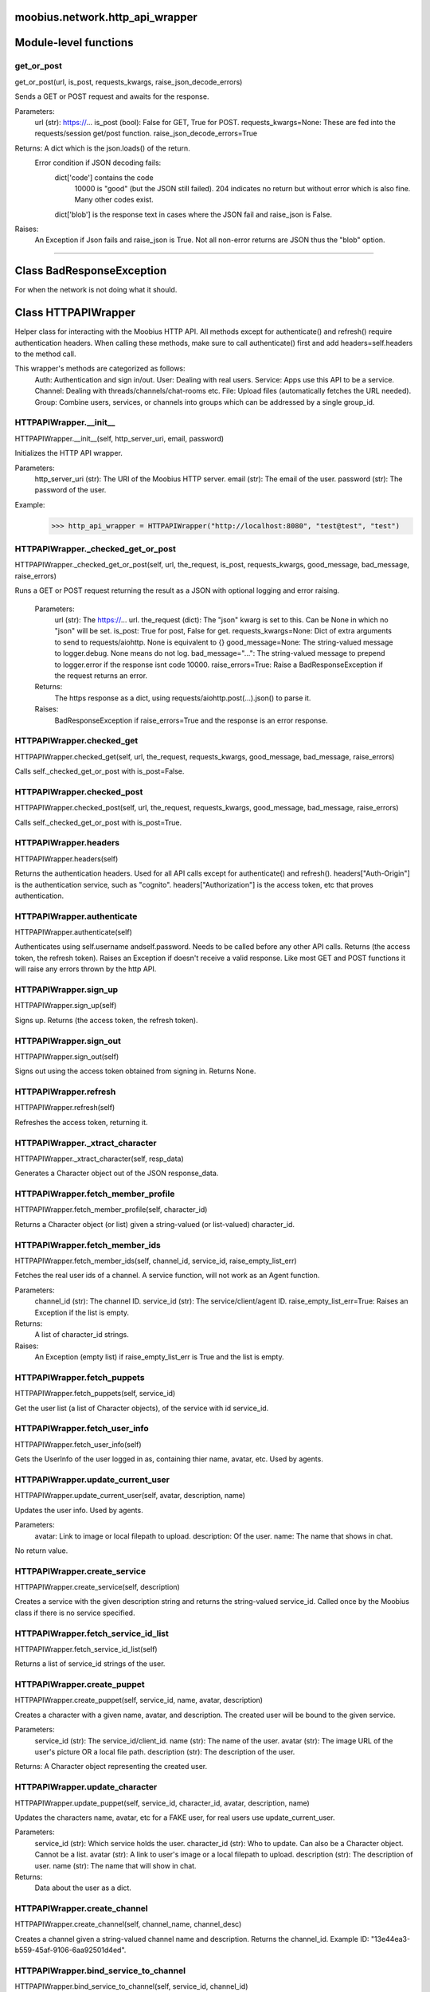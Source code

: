 .. _moobius_network_http_api_wrapper:

moobius.network.http_api_wrapper
===================================

Module-level functions
===================

.. _moobius.network.http_api_wrapper.get_or_post:
get_or_post
-----------------------------------
get_or_post(url, is_post, requests_kwargs, raise_json_decode_errors)

Sends a GET or POST request and awaits for the response.

Parameters:
  url (str): https://...
  is_post (bool): False for GET, True for POST.
  requests_kwargs=None: These are fed into the requests/session get/post function.
  raise_json_decode_errors=True

Returns: A dict which is the json.loads() of the return.
  Error condition if JSON decoding fails:
    dict['code'] contains the code
      10000 is "good" (but the JSON still failed).
      204 indicates no return but without error which is also fine.
      Many other codes exist.
    dict['blob'] is the response text in cases where the JSON fail and raise_json is False.

Raises:
  An Exception if Json fails and raise_json is True. Not all non-error returns are JSON thus the "blob" option.

===================

Class BadResponseException
===================

For when the network is not doing what it should.



Class HTTPAPIWrapper
===================

Helper class for interacting with the Moobius HTTP API.
All methods except for authenticate() and refresh() require authentication headers. 
When calling these methods, make sure to call authenticate() first and add headers=self.headers to the method call.

This wrapper's methods are categorized as follows:
  Auth: Authentication and sign in/out.
  User: Dealing with real users.
  Service: Apps use this API to be a service.
  Channel: Dealing with threads/channels/chat-rooms etc.
  File: Upload files (automatically fetches the URL needed).
  Group: Combine users, services, or channels into groups which can be addressed by a single group_id.

.. _moobius.network.http_api_wrapper.HTTPAPIWrapper.__init__:
HTTPAPIWrapper.__init__
-----------------------------------
HTTPAPIWrapper.__init__(self, http_server_uri, email, password)

Initializes the HTTP API wrapper.

Parameters:
  http_server_uri (str): The URI of the Moobius HTTP server.
  email (str): The email of the user.
  password (str): The password of the user.

Example:
  >>> http_api_wrapper = HTTPAPIWrapper("http://localhost:8080", "test@test", "test")

.. _moobius.network.http_api_wrapper.HTTPAPIWrapper._checked_get_or_post:
HTTPAPIWrapper._checked_get_or_post
-----------------------------------
HTTPAPIWrapper._checked_get_or_post(self, url, the_request, is_post, requests_kwargs, good_message, bad_message, raise_errors)

Runs a GET or POST request returning the result as a JSON with optional logging and error raising.

   Parameters:
     url (str): The https://... url.
     the_request (dict): The "json" kwarg is set to this. Can be None in which no "json" will be set.
     is_post: True for post, False for get.
     requests_kwargs=None: Dict of extra arguments to send to requests/aiohttp. None is equivalent to {}
     good_message=None: The string-valued message to logger.debug. None means do not log.
     bad_message="...": The string-valued message to prepend to logger.error if the response isnt code 10000.
     raise_errors=True: Raise a BadResponseException if the request returns an error.

   Returns:
     The https response as a dict, using requests/aiohttp.post(...).json() to parse it.

   Raises:
     BadResponseException if raise_errors=True and the response is an error response.

.. _moobius.network.http_api_wrapper.HTTPAPIWrapper.checked_get:
HTTPAPIWrapper.checked_get
-----------------------------------
HTTPAPIWrapper.checked_get(self, url, the_request, requests_kwargs, good_message, bad_message, raise_errors)

Calls self._checked_get_or_post with is_post=False.

.. _moobius.network.http_api_wrapper.HTTPAPIWrapper.checked_post:
HTTPAPIWrapper.checked_post
-----------------------------------
HTTPAPIWrapper.checked_post(self, url, the_request, requests_kwargs, good_message, bad_message, raise_errors)

Calls self._checked_get_or_post with is_post=True.

.. _moobius.network.http_api_wrapper.HTTPAPIWrapper.headers:
HTTPAPIWrapper.headers
-----------------------------------
HTTPAPIWrapper.headers(self)

Returns the authentication headers. Used for all API calls except for authenticate() and refresh().
headers["Auth-Origin"] is the authentication service, such as "cognito".
headers["Authorization"] is the access token, etc that proves authentication.

.. _moobius.network.http_api_wrapper.HTTPAPIWrapper.authenticate:
HTTPAPIWrapper.authenticate
-----------------------------------
HTTPAPIWrapper.authenticate(self)

Authenticates using self.username andself.password. Needs to be called before any other API calls.
Returns (the access token, the refresh token).
Raises an Exception if doesn't receive a valid response.
Like most GET and POST functions it will raise any errors thrown by the http API.

.. _moobius.network.http_api_wrapper.HTTPAPIWrapper.sign_up:
HTTPAPIWrapper.sign_up
-----------------------------------
HTTPAPIWrapper.sign_up(self)

Signs up. Returns (the access token, the refresh token).

.. _moobius.network.http_api_wrapper.HTTPAPIWrapper.sign_out:
HTTPAPIWrapper.sign_out
-----------------------------------
HTTPAPIWrapper.sign_out(self)

Signs out using the access token obtained from signing in. Returns None.

.. _moobius.network.http_api_wrapper.HTTPAPIWrapper.refresh:
HTTPAPIWrapper.refresh
-----------------------------------
HTTPAPIWrapper.refresh(self)

Refreshes the access token, returning it.

.. _moobius.network.http_api_wrapper.HTTPAPIWrapper._xtract_character:
HTTPAPIWrapper._xtract_character
-----------------------------------
HTTPAPIWrapper._xtract_character(self, resp_data)

Generates a Character object out of the JSON response_data.

.. _moobius.network.http_api_wrapper.HTTPAPIWrapper.fetch_member_profile:
HTTPAPIWrapper.fetch_member_profile
-----------------------------------
HTTPAPIWrapper.fetch_member_profile(self, character_id)

Returns a Character object (or list) given a string-valued (or list-valued) character_id.

.. _moobius.network.http_api_wrapper.HTTPAPIWrapper.fetch_member_ids:
HTTPAPIWrapper.fetch_member_ids
-----------------------------------
HTTPAPIWrapper.fetch_member_ids(self, channel_id, service_id, raise_empty_list_err)

Fetches the real user ids of a channel. A service function, will not work as an Agent function.

Parameters:
  channel_id (str): The channel ID.
  service_id (str): The service/client/agent ID.
  raise_empty_list_err=True: Raises an Exception if the list is empty.

Returns:
 A list of character_id strings.

Raises:
  An Exception (empty list) if raise_empty_list_err is True and the list is empty.

.. _moobius.network.http_api_wrapper.HTTPAPIWrapper.fetch_puppets:
HTTPAPIWrapper.fetch_puppets
-----------------------------------
HTTPAPIWrapper.fetch_puppets(self, service_id)

Get the user list (a list of Character objects), of the service with id service_id.

.. _moobius.network.http_api_wrapper.HTTPAPIWrapper.fetch_user_info:
HTTPAPIWrapper.fetch_user_info
-----------------------------------
HTTPAPIWrapper.fetch_user_info(self)

Gets the UserInfo of the user logged in as, containing thier name, avatar, etc. Used by agents.

.. _moobius.network.http_api_wrapper.HTTPAPIWrapper.update_current_user:
HTTPAPIWrapper.update_current_user
-----------------------------------
HTTPAPIWrapper.update_current_user(self, avatar, description, name)

Updates the user info. Used by agents.

Parameters:
  avatar: Link to image or local filepath to upload.
  description: Of the user.
  name: The name that shows in chat.

No return value.

.. _moobius.network.http_api_wrapper.HTTPAPIWrapper.create_service:
HTTPAPIWrapper.create_service
-----------------------------------
HTTPAPIWrapper.create_service(self, description)

Creates a service with the given description string and returns the string-valued service_id.
Called once by the Moobius class if there is no service specified.

.. _moobius.network.http_api_wrapper.HTTPAPIWrapper.fetch_service_id_list:
HTTPAPIWrapper.fetch_service_id_list
-----------------------------------
HTTPAPIWrapper.fetch_service_id_list(self)

Returns a list of service_id strings of the user.

.. _moobius.network.http_api_wrapper.HTTPAPIWrapper.create_puppet:
HTTPAPIWrapper.create_puppet
-----------------------------------
HTTPAPIWrapper.create_puppet(self, service_id, name, avatar, description)

Creates a character with a given name, avatar, and description.
The created user will be bound to the given service.

Parameters:
  service_id (str): The service_id/client_id.
  name (str): The name of the user.
  avatar (str): The image URL of the user's picture OR a local file path.
  description (str): The description of the user.

Returns: A Character object representing the created user.

.. _moobius.network.http_api_wrapper.HTTPAPIWrapper.update_character:
HTTPAPIWrapper.update_character
-----------------------------------
HTTPAPIWrapper.update_puppet(self, service_id, character_id, avatar, description, name)

Updates the characters name, avatar, etc for a FAKE user, for real users use update_current_user.

Parameters:
  service_id (str): Which service holds the user.
  character_id (str): Who to update. Can also be a Character object. Cannot be a list.
  avatar (str): A link to user's image or a local filepath to upload.
  description (str): The description of user.
  name (str): The name that will show in chat.

Returns:
 Data about the user as a dict.

.. _moobius.network.http_api_wrapper.HTTPAPIWrapper.create_channel:
HTTPAPIWrapper.create_channel
-----------------------------------
HTTPAPIWrapper.create_channel(self, channel_name, channel_desc)

Creates a channel given a string-valued channel name and description. Returns the channel_id.
Example ID: "13e44ea3-b559-45af-9106-6aa92501d4ed".

.. _moobius.network.http_api_wrapper.HTTPAPIWrapper.bind_service_to_channel:
HTTPAPIWrapper.bind_service_to_channel
-----------------------------------
HTTPAPIWrapper.bind_service_to_channel(self, service_id, channel_id)

Binds a service to a channel given the service and channel IDs.
This function is unusual in that it returns whether it was sucessful rather than raising errors if it fails.

.. _moobius.network.http_api_wrapper.HTTPAPIWrapper.unbind_service_from_channel:
HTTPAPIWrapper.unbind_service_from_channel
-----------------------------------
HTTPAPIWrapper.unbind_service_from_channel(self, service_id, channel_id)

Unbinds a service to a channel given the service and channel IDs. Returns None.

.. _moobius.network.http_api_wrapper.HTTPAPIWrapper.update_channel:
HTTPAPIWrapper.update_channel
-----------------------------------
HTTPAPIWrapper.update_channel(self, channel_id, channel_name, channel_desc)

Updates the name and desc of a channel.

Parameters:
  channel_id (str): Which channel to update.
  channel_name (str): The new channel name.
  channel_desc (str): The new channel description.

No return value.

.. _moobius.network.http_api_wrapper.HTTPAPIWrapper.fetch_popular_channels:
HTTPAPIWrapper.fetch_popular_channels
-----------------------------------
HTTPAPIWrapper.fetch_popular_channels(self)

Fetches the popular channels, returning a list of channel_id strings.

.. _moobius.network.http_api_wrapper.HTTPAPIWrapper.fetch_channel_list:
HTTPAPIWrapper.fetch_channel_list
-----------------------------------
HTTPAPIWrapper.fetch_channel_list(self)

Fetches all? channels, returning a list of channel_id strings.

.. _moobius.network.http_api_wrapper.HTTPAPIWrapper.fetch_message_history:
HTTPAPIWrapper.fetch_message_history
-----------------------------------
HTTPAPIWrapper.fetch_message_history(self, channel_id, limit, before)

Returns the message chat history.

Parameters:
  channel_id (str): Channel with the messages inside of it.
  limit=64: Max number of messages to return (messages further back in time, if any, will not be returned).
  before="null": Only return messages older than this.

Returns a list of dicts.

.. _moobius.network.http_api_wrapper.HTTPAPIWrapper.this_user_channels:
HTTPAPIWrapper.this_user_channels
-----------------------------------
HTTPAPIWrapper.this_user_channels(self)

Returns the list of channel_ids this user is in.

.. _moobius.network.http_api_wrapper.HTTPAPIWrapper._upload_extension:
HTTPAPIWrapper._upload_extension
-----------------------------------
HTTPAPIWrapper._upload_extension(self, extension)

Gets the upload URL and needed fields for uploading a file with the given string-valued extension.
Returns (upload_url or None, upload_fields).

.. _moobius.network.http_api_wrapper.HTTPAPIWrapper._do_upload_file:
HTTPAPIWrapper._do_upload_file
-----------------------------------
HTTPAPIWrapper._do_upload_file(self, upload_url, upload_fields, file_path)

Uploads a file to the given upload URL with the given upload fields.

Parameters:
  upload_url (str): obtained with _upload_extension.
  upload_fields (dict): obtained with _upload_extension.
  file_path (str): The path of the file.

Returns:
  The full URL string of the uploaded file. None if doesn't receive a valid response (error condition).

Raises:
  Exception: If the file upload fails, this function will raise an exception detailing the error.

.. _moobius.network.http_api_wrapper.HTTPAPIWrapper.upload_file:
HTTPAPIWrapper.upload_file
-----------------------------------
HTTPAPIWrapper.upload_file(self, file_path)

Uploads the file at local path file_path to the Moobius server. Automatically calculates the upload URL and upload fields.
Returns the uploaded URL. Raises an Exception if the upload fails.

.. _moobius.network.http_api_wrapper.HTTPAPIWrapper.convert_to_url:
HTTPAPIWrapper.convert_to_url
-----------------------------------
HTTPAPIWrapper.convert_to_url(self, file_path)

Converts file-paths to URLs (uploading files to buckets). Idempotent: If given a URL will just return the URL.
Empty, False, or None strings are converted to a default URL.

.. _moobius.network.http_api_wrapper.HTTPAPIWrapper.download_file:
HTTPAPIWrapper.download_file
-----------------------------------
HTTPAPIWrapper.download_file(self, url, filename, assert_no_overwrite, headers)

Downloads a file from a url to a local filename, automatically creating dirs and overwriting pre-existing files.
If filename is None it will return the bytes and not save any file instead.

.. _moobius.network.http_api_wrapper.HTTPAPIWrapper.fetch_channel_group_dict:
HTTPAPIWrapper.fetch_channel_group_dict
-----------------------------------
HTTPAPIWrapper.fetch_channel_group_dict(self, channel_id, service_id)

Like fetch_member_ids but returns a dict from each group_id to all characters.

.. _moobius.network.http_api_wrapper.HTTPAPIWrapper.fetch_channel_group_list:
HTTPAPIWrapper.fetch_channel_group_list
-----------------------------------
HTTPAPIWrapper.fetch_channel_group_list(self, channel_id, service_id)

Like fetch_channel_group_dict but returns the raw data.

.. _moobius.network.http_api_wrapper.HTTPAPIWrapper.create_channel_group:
HTTPAPIWrapper.create_channel_group
-----------------------------------
HTTPAPIWrapper.create_channel_group(self, channel_id, group_name, character_ids)

Creates a channel group.

Parameters:
  channel_id (str): The id of the group leader?
  group_name (str): What to call it.
  characters (list): A list of channel_id strings that will be inside the group.

Returns:
  The group_id string.

.. _moobius.network.http_api_wrapper.HTTPAPIWrapper.character_ids_of_service_group:
HTTPAPIWrapper.character_ids_of_service_group
-----------------------------------
HTTPAPIWrapper.character_ids_of_service_group(self, group_id)

Gets a list of character ids belonging to a service group.
Note that the 'recipients' in 'on message up' might be None:
  To avoid requiring checks for None this function will return an empty list given Falsey inputs or Falsey string literals.

.. _moobius.network.http_api_wrapper.HTTPAPIWrapper.character_ids_of_channel_group:
HTTPAPIWrapper.character_ids_of_channel_group
-----------------------------------
HTTPAPIWrapper.character_ids_of_channel_group(self, sender_id, channel_id, group_id)

Gets a list of character ids belonging to a channel group.
Websocket payloads contain these channel_groups which are shorthand for a list of characters.

Parameters:
  sender_id: The message's sender.
  channel_id: The message specified that it was sent in this channel.
  group_id: The messages recipients.

Returns the character_id list.

.. _moobius.network.http_api_wrapper.HTTPAPIWrapper.create_service_group:
HTTPAPIWrapper.create_service_group
-----------------------------------
HTTPAPIWrapper.create_service_group(self, character_ids)

Creates a group containing the list of characters_ids and returns this Group object.
This group can then be used in send_message_down payloads.

Parameters:
  group_name (str): What to call it.
  character_ids (list): A list of character_id strings or Characters that will be inside the group.

Returns:
  A Group object.

.. _moobius.network.http_api_wrapper.HTTPAPIWrapper.update_channel_group:
HTTPAPIWrapper.update_channel_group
-----------------------------------
HTTPAPIWrapper.update_channel_group(self, channel_id, group_id, members)

Updates a channel group.

Parameters:
  channel_id (str): The id of the group leader?
  group_name (str): What to call it.
  members (list): A list of character_id strings that will be inside the group.

No return value.

.. _moobius.network.http_api_wrapper.HTTPAPIWrapper.update_temp_channel_group:
HTTPAPIWrapper.update_temp_channel_group
-----------------------------------
HTTPAPIWrapper.update_temp_channel_group(self, channel_id, members)

Updates a channel TEMP group.

Parameters:
  channel_id (str): The id of the group leader?
  members (list): A list of character_id strings that will be inside the group.

No return value.

.. _moobius.network.http_api_wrapper.HTTPAPIWrapper.fetch_channel_temp_group:
HTTPAPIWrapper.fetch_channel_temp_group
-----------------------------------
HTTPAPIWrapper.fetch_channel_temp_group(self, channel_id, service_id)

Like fetch_channel_group_list but for TEMP groups.

.. _moobius.network.http_api_wrapper.HTTPAPIWrapper.fetch_user_from_group:
HTTPAPIWrapper.fetch_user_from_group
-----------------------------------
HTTPAPIWrapper.fetch_user_from_group(self, user_id, channel_id, group_id)

Not yet implemented!
Fetches the user profile of a user from a group.

Parameters:
    user_id (str): The user ID.
    channel_id (str): The channel ID. (TODO: of what?)
    group_id (str): The group ID.

Returns:
    The user profile Character object.

.. _moobius.network.http_api_wrapper.HTTPAPIWrapper.fetch_target_group:
HTTPAPIWrapper.fetch_target_group
-----------------------------------
HTTPAPIWrapper.fetch_target_group(self, user_id, channel_id, group_id)

Not yet implemented!
Fetches info about the group.

  Parameters:
    user_id (str), channel_id (str): why needed?
    group_id (str): Which group to fetch.

  Returns:
    The data-dict data.

.. _moobius.network.http_api_wrapper.HTTPAPIWrapper.__str__:
HTTPAPIWrapper.__str__
-----------------------------------
HTTPAPIWrapper.__str__(self)

<No doc string>

.. _moobius.network.http_api_wrapper.HTTPAPIWrapper.__repr__:
HTTPAPIWrapper.__repr__
-----------------------------------
HTTPAPIWrapper.__repr__(self)

<No doc string>
